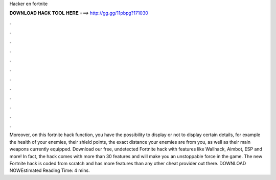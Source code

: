 Hacker en fortnite

𝐃𝐎𝐖𝐍𝐋𝐎𝐀𝐃 𝐇𝐀𝐂𝐊 𝐓𝐎𝐎𝐋 𝐇𝐄𝐑𝐄 ===> http://gg.gg/11pbpg?171030

.

.

.

.

.

.

.

.

.

.

.

.

Moreover, on this fortnite hack function, you have the possibility to display or not to display certain details, for example the health of your enemies, their shield points, the exact distance your enemies are from you, as well as their main weapons currently equipped. Download our free, undetected Fortnite hack with features like Wallhack, Aimbot, ESP and more! In fact, the hack comes with more than 30 features and will make you an unstoppable force in the game. The new Fortnite hack is coded from scratch and has more features than any other cheat provider out there. DOWNLOAD NOWEstimated Reading Time: 4 mins.